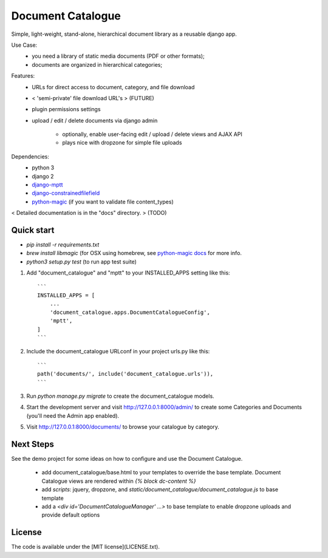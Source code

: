 
Document Catalogue
==================

Simple, light-weight, stand-alone, hierarchical document library as a
reusable django app.

Use Case:
 * you need a library of static media documents (PDF or other formats);
 * documents are organized in hierarchical categories;

Features:
 * URLs for direct access to document, category, and file download
 *  < 'semi-private' file download URL's > (FUTURE)
 * plugin permissions settings
 * upload / edit / delete documents via django admin

    * optionally, enable user-facing edit / upload / delete views and AJAX API
    * plays nice with dropzone for simple file uploads

Dependencies:
 * python 3
 * django 2
 * `django-mptt <https://django-mptt.readthedocs.io/en/latest/index.html>`_
 * `django-constrainedfilefield <https://github.com/mbourqui/django-constrainedfilefield>`_
 * `python-magic <https://github.com/ahupp/python-magic>`_ (if you want to validate file content_types)

< Detailed documentation is in the "docs" directory. > (TODO)


Quick start
-----------

* `pip install -r requirements.txt`
* `brew install libmagic` (for OSX using homebrew, see `python-magic docs <https://github.com/ahupp/python-magic#installation>`_ for more info.
* `python3 setup.py test`   (to run app test suite)

1. Add "document_catalogue" and "mptt" to your INSTALLED_APPS setting like this::

    ```
    INSTALLED_APPS = [
        ...
        'document_catalogue.apps.DocumentCatalogueConfig',
        'mptt',
    ]
    ```
    
2. Include the document_catalogue URLconf in your project urls.py like this::

    ```
    path('documents/', include('document_catalogue.urls')),
    ```

3. Run `python manage.py migrate` to create the document_catalogue models.

4. Start the development server and visit http://127.0.0.1:8000/admin/
   to create some Categories and Documents (you'll need the Admin app enabled).

5. Visit http://127.0.0.1:8000/documents/ to browse your catalogue by category.


Next Steps
----------

See the demo project for some ideas on how to configure and use the Document Catalogue.

 * add document_catalogue/base.html to your templates to override the base template.
   Document Catalogue views are rendered within `{% block dc-content %}`
 * add `scripts`: jquery, dropzone, and `static/document_catalogue/document_catalogue.js` to base template
 * add a `<div id='DocumentCatalogueManager' ...>` to base template to enable dropzone uploads and provide default options


License
-------

The code is available under the [MIT license](LICENSE.txt).
